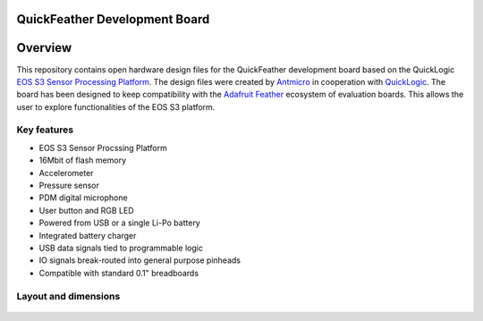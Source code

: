 QuickFeather Development Board
==============================

.. figure:: img/feather-board.png


Overview
========

This repository contains open hardware design files for the QuickFeather development board based on the QuickLogic `EOS S3 Sensor Processing Platform <https://www.quicklogic.com/products/eos-s3/>`_.
The design files were created by `Antmicro <https://www.antmicro.com>`_ in cooperation with `QuickLogic <https://www.quicklogic.com/>`_.
The board has been designed to keep compatibility with the `Adafruit Feather <https://learn.adafruit.com/adafruit-feather/feather-specification>`_ ecosystem of evaluation boards.
This allows the user to explore functionalities of the EOS S3 platform.

Key features
------------

* EOS S3 Sensor Procssing Platform
* 16Mbit of flash memory
* Accelerometer
* Pressure sensor
* PDM digital microphone
* User button and RGB LED
* Powered from USB or a single Li-Po battery
* Integrated battery charger
* USB data signals tied to programmable logic
* IO signals break-routed into general purpose pinheads
* Compatible with standard 0.1" breadboards

Layout and dimensions
---------------------

.. figure:: img/feather-layout.png
